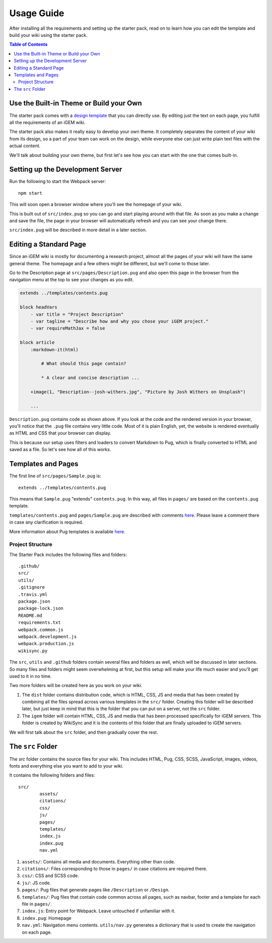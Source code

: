 .. _usage:

===========
Usage Guide
===========

After installing all the requirements and setting up the starter pack, read on to learn how you can edit the template and build your wiki using the starter pack.

.. contents:: Table of Contents

Use the Built-in Theme or Build your Own
----------------------------------------

The starter pack comes with a `design template <https://igembitsgoa.github.io/wiki-starter-demo/>`_ that you can directly use. By editing just the text on each page, you fulfill all the requirements of an iGEM wiki.

The starter pack also makes it really easy to develop your own theme. It completely separates the content of your wiki from its design, so a part of your team can work on the design, while everyone else can just write plain text files with the actual content. 

We'll talk about building your own theme, but first let's see how you can start with the one that comes built-in.

Setting up the Development Server
---------------------------------

Run the following to start the Webpack server::

    npm start

This will soon open a browser window where you'll see the homepage of your wiki.

This is built out of ``src/index.pug`` so you can go and start playing around with that file. As soon as you make a change and save the file, the page in your browser will automatically refresh and you can see your change there.

``src/index.pug`` will be described in more detail in a later section.

Editing a Standard Page
-----------------------

Since an iGEM wiki is mostly for documenting a research project, almost all the pages of your wiki will have the same general theme. The homepage and a few others might be different, but we'll come to those later.

Go to the Description page at ``src/pages/Description.pug`` and also open this page in the browser from the navigation menu at the top to see your changes as you edit.

.. code-block:: pug

    extends ../templates/contents.pug

    block headVars
        - var title = "Project Description"
        - var tagline = "Describe how and why you chose your iGEM project."
        - var requireMathJax = false

    block article
        :markdown-it(html)

            # What should this page contain?

            * A clear and concise description ...

        +image(1, "Description--josh-withers.jpg", "Picture by Josh Withers on Unsplash")
        
        ...

``Description.pug`` contains code as shown above. If you look at the code and the rendered version in your browser, you'll notice that the ``.pug`` file contains very little code. Most of it is plain English, yet, the website is rendered eventually as HTML and CSS that your browser can display.

This is because our setup uses filters and loaders to convert Markdown to Pug, which is finally converted to HTML and saved as a file. So let's see how all of this works.


Templates and Pages
-------------------

The first line of ``src/pages/Sample.pug`` is::

    extends ../templates/contents.pug

This means that ``Sample.pug`` "extends" ``contents.pug``. In this way, all files in ``pages/`` are based on the ``contents.pug`` template. 

``templates/contents.pug`` and ``pages/Sample.pug`` are described with comments `here <https://gist.github.com/ballaneypranav/3c5594cd6b025af060e9c85f77958ec8>`_. Please leave a comment there in case any clarification is required.

More information about Pug templates is available `here <https://pugjs.org/language/inheritance.html>`_.

-----------------
Project Structure
-----------------

The Starter Pack includes the following files and folders::

	.github/
	src/
	utils/
	.gitignore
	.travis.yml
	package.json
	package-lock.json
	README.md
	requirements.txt
	webpack.common.js
	webpack.development.js
	webpack.production.js
	wikisync.py

The ``src``, ``utils`` and ``.github`` folders contain several files and folders as well, which will be discussed in later sections. So many files and folders might seem overwhelming at first, but this setup will make your life much easier and you’ll get used to it in no time.

Two more folders will be created here as you work on your wiki. 

1. The ``dist`` folder contains distribution code, which is HTML, CSS, JS and media that has been created by combining all the files spread across various templates in the ``src/`` folder. Creating this folder will be described later, but just keep in mind that this is the folder that you can put on a server, not the ``src`` folder.

2. The ``igem`` folder will contain HTML, CSS, JS and media that has been processed specifically for iGEM servers. This folder is created by WikiSync and it is the contents of this folder that are finally uploaded to iGEM servers.

We will first talk about the ``src`` folder, and then gradually cover the rest.

The ``src`` Folder
------------------

The `src` folder contains the source files for your wiki. This includes HTML, Pug, CSS, SCSS, JavaScript, images, videos, fonts and everything else you want to add to your wiki.

It contains the following folders and files::

	src/
		assets/
		citations/
		css/
		js/
		pages/
		templates/
		index.js
		index.pug
		nav.yml

1. ``assets/``: Contains all media and documents. Everything other than code.
2. ``citations/``: Files corresponding to those in ``pages/`` in case citations are required there.
3. ``css/``: CSS and SCSS code.
4. ``js/``: JS code.
5. ``pages/``: Pug files that generate pages like ``/Description`` or ``/Design``.
6. ``templates/``: Pug files that contain code common across all pages, such as navbar, footer and a template for each file in ``pages/``.
7. ``index.js``: Entry point for Webpack. Leave untouched if unfamiliar with it.
8. ``index.pug``: Homepage
9. ``nav.yml``: Navigation menu contents. ``utils/nav.py`` generates a dictionary that is used to create the navigation on each page.




.. 
    Use the Built-in Theme or Build your Own
    Setting up the Development Server
    Editing a Standard Page
    Pug Templates
    The Structure of the Setup  
    Building and Deployment
